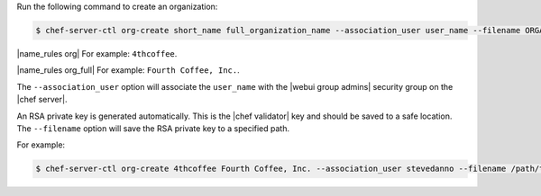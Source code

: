 .. This is an included how-to. 


Run the following command to create an organization:

.. code-block:: bash

   $ chef-server-ctl org-create short_name full_organization_name --association_user user_name --filename ORGANIZATION-validator.pem

|name_rules org| For example: ``4thcoffee``.

|name_rules org_full| For example: ``Fourth Coffee, Inc.``.

The ``--association_user`` option will associate the ``user_name`` with the |webui group admins| security group on the |chef server|.

An RSA private key is generated automatically. This is the |chef validator| key and should be saved to a safe location. The ``--filename`` option will save the RSA private key to a specified path.

For example:

.. code-block:: bash
  
   $ chef-server-ctl org-create 4thcoffee Fourth Coffee, Inc. --association_user stevedanno --filename /path/to/4thcoffee-validator.pem
